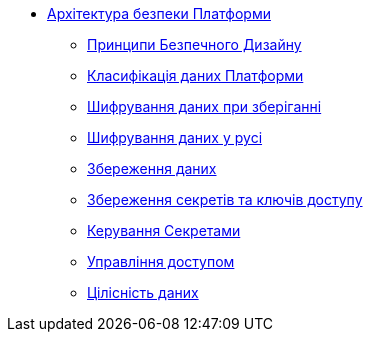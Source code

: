 *** xref:arch:architecture/security/overview.adoc[Архітектура безпеки Платформи]
**** xref:arch:architecture/security/secure-design-principles.adoc[Принципи Безпечного Дизайну]
**** xref:arch:architecture/security/data-classification.adoc[Класифікація даних Платформи]
**** xref:arch:architecture/security/data-encryption-at-rest.adoc[Шифрування даних при зберіганні]
**** xref:arch:architecture/security/data-encryption-in-transit.adoc[Шифрування даних у русі]
**** xref:arch:architecture/security/data-retention.adoc[Збереження даних]
**** xref:arch:architecture/security/secret-persistence.adoc[Збереження секретів та ключів доступу]
**** xref:arch:architecture/security/secret-management.adoc[Керування Секретами]
**** xref:arch:architecture/security/access-control.adoc[Управління доступом]
**** xref:arch:architecture/security/data-integrity.adoc[Цілісність даних]